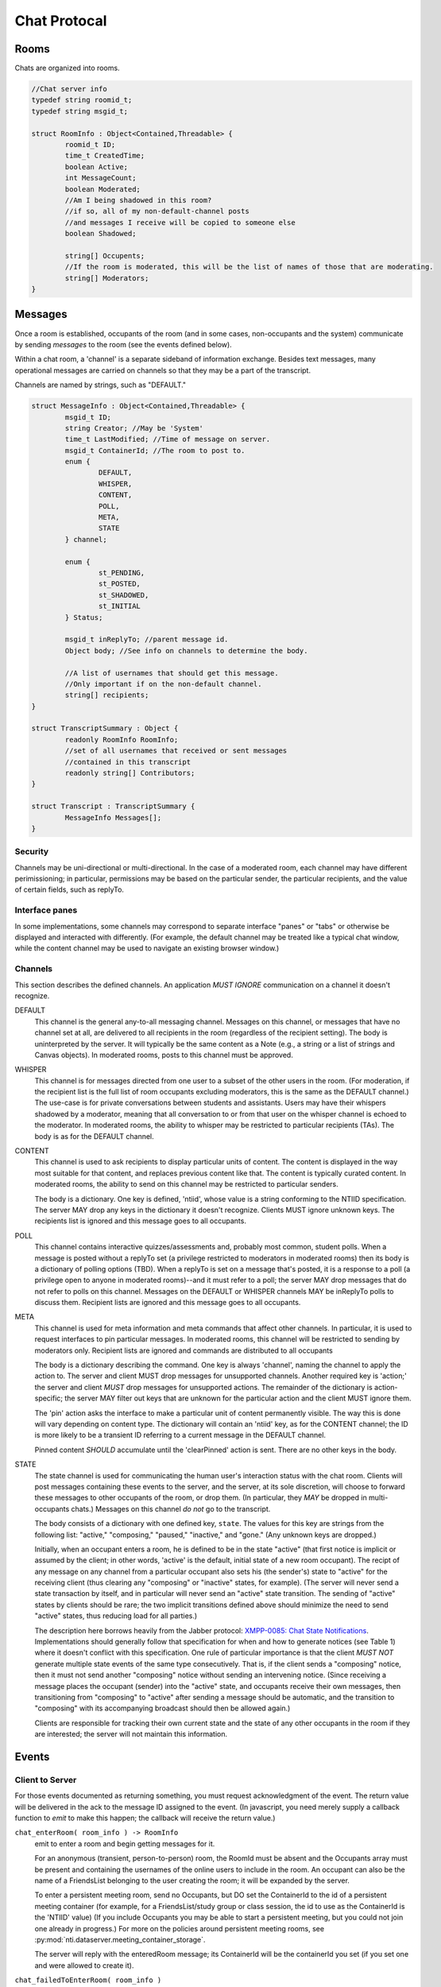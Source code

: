 ===============
 Chat Protocal
===============

Rooms
=====

Chats are organized into rooms.

.. code-block:: c

  //Chat server info
  typedef string roomid_t;
  typedef string msgid_t;

  struct RoomInfo : Object<Contained,Threadable> {
	  roomid_t ID;
	  time_t CreatedTime;
	  boolean Active;
	  int MessageCount;
	  boolean Moderated;
	  //Am I being shadowed in this room?
	  //if so, all of my non-default-channel posts
	  //and messages I receive will be copied to someone else
	  boolean Shadowed;

	  string[] Occupents;
	  //If the room is moderated, this will be the list of names of those that are moderating.
	  string[] Moderators;
  }


Messages
========

Once a room is established, occupants of the room (and in some cases,
non-occupants and the system) communicate by sending *messages* to the
room (see the events defined below).

Within a chat room, a 'channel' is a separate sideband of information
exchange. Besides text messages, many operational messages are carried
on channels so that they may be a part of the transcript.

Channels are named by strings, such as "DEFAULT."

.. code-block:: c

  struct MessageInfo : Object<Contained,Threadable> {
	  msgid_t ID;
	  string Creator; //May be 'System'
	  time_t LastModified; //Time of message on server.
	  msgid_t ContainerId; //The room to post to.
	  enum {
		  DEFAULT,
		  WHISPER,
		  CONTENT,
		  POLL,
		  META,
		  STATE
	  } channel;

	  enum {
		  st_PENDING,
		  st_POSTED,
		  st_SHADOWED,
		  st_INITIAL
	  } Status;

	  msgid_t inReplyTo; //parent message id.
	  Object body; //See info on channels to determine the body.

	  //A list of usernames that should get this message.
	  //Only important if on the non-default channel.
	  string[] recipients;
  }

  struct TranscriptSummary : Object {
	  readonly RoomInfo RoomInfo;
	  //set of all usernames that received or sent messages
	  //contained in this transcript
	  readonly string[] Contributors;
  }

  struct Transcript : TranscriptSummary {
	  MessageInfo Messages[];
  }


Security
--------
Channels may be uni-directional or multi-directional. In the case of a moderated
room, each channel may have different perimissioning; in particular, permissions
may be based on the particular sender, the particular recipients, and the value
of certain fields, such as replyTo.

Interface panes
---------------
In some implementations, some channels may correspond to separate interface
"panes" or "tabs" or otherwise be displayed and interacted with differently.
(For example, the default channel may be treated like a typical chat window,
while the content channel may be used to navigate an existing browser window.)


Channels
--------
This section describes the defined channels. An application *MUST IGNORE*
communication on a channel it doesn't recognize.

DEFAULT
	This channel is the general any-to-all messaging channel. Messages
	on this channel, or messages that have no channel set at all, are
	delivered to all recipients in the room (regardless of the
	recipient setting). The body is uninterpreted by the server. It
	will typically be the same content as a Note (e.g., a string or a
	list of strings and Canvas objects). In moderated rooms, posts to
	this channel must be approved.
WHISPER
	This channel is for messages directed from one user to a subset of
	the other users in the room. (For moderation, if the recipient list
	is the full list of room occupants excluding moderators, this is
	the same as the DEFAULT channel.) The use-case is for private
	conversations between students and assistants. Users may have their
	whispers shadowed by a moderator, meaning that all conversation to
	or from that user on the whisper channel is echoed to the
	moderator. In moderated rooms, the ability to whisper may be
	restricted to particular recipients (TAs). The body is as for the
	DEFAULT channel.
CONTENT
	This channel is used to ask recipients to display particular units
	of content. The content is displayed in the way most suitable for
	that content, and replaces previous content like that. The content
	is typically curated content. In moderated rooms, the ability to
	send on this channel may be restricted to particular senders.

	The body is a dictionary. One key is defined, 'ntiid', whose value
	is a string conforming to the NTIID specification. The server MAY
	drop any keys in the dictionary it doesn't recognize. Clients MUST
	ignore unknown keys. The recipients list is ignored and this message
	goes to all occupants.
POLL
	This channel contains interactive quizzes/assessments and, probably
	most common, student polls. When a message is posted without a
	replyTo set (a privilege restricted to moderators in moderated
	rooms) then its body is a dictionary of polling options (TBD). When
	a replyTo is set on a message that's posted, it is a response to a
	poll (a privilege open to anyone in moderated rooms)--and it must
	refer to a poll; the server MAY drop messages that do not refer to
	polls on this channel. Messages on the DEFAULT or WHISPER channels
	MAY be inReplyTo polls to discuss them. Recipient lists are ignored
	and this message goes to all occupants.
META
	This channel is used for meta information and meta commands that
	affect other channels. In particular, it is used to request
	interfaces to pin particular messages. In moderated rooms, this
	channel will be restricted to sending by moderators only. Recipient
	lists are ignored and commands are distributed to all occupants

	The body is a dictionary describing the command. One key is always
	'channel', naming the channel to apply the action to. The server
	and client MUST drop messages for unsupported channels. Another
	required key is 'action;' the server and client *MUST* drop messages
	for unsupported actions. The remainder of the dictionary is
	action-specific; the server MAY filter out keys that are unknown
	for the particular action and the client MUST ignore them.

	The 'pin' action asks the interface to make a particular unit of
	content permanently visible. The way this is done will vary
	depending on content type. The dictionary will contain an 'ntiid'
	key, as for the CONTENT channel; the ID is more likely to be a
	transient ID referring to a current message in the DEFAULT
	channel.

	Pinned content *SHOULD* accumulate until the 'clearPinned' action is
	sent. There are no other keys in the body.
STATE
	The state channel is used for communicating the human user's
	interaction status with the chat room. Clients will post messages
	containing these events to the server, and the server, at its sole
	discretion, will choose to forward these messages to other
	occupants of the room, or drop them. (In particular, they *MAY* be
	dropped in multi-occupants chats.) Messages on this channel *do
	not* go to the transcript.

	The body consists of a dictionary with one defined key,
	``state``. The values for this key are strings from the
	following list: "active," "composing," "paused," "inactive,"
	and "gone." (Any unknown keys are dropped.)

	Initially, when an occupant enters a room, he is defined to be
	in the state "active" (that first notice is implicit or
	assumed by the client; in other words, 'active' is the
	default, initial state of a new room occupant). The recipt of
	any message on any channel from a particular occupant also
	sets his (the sender's) state to "active" for the receiving
	client (thus clearing any "composing" or "inactive" states,
	for example). (The server will never send a state transaction
	by itself, and in particular will never send an "active" state
	transition. The sending of "active" states by clients should
	be rare; the two implicit transitions defined above should
	minimize the need to send "active" states, thus reducing load
	for all parties.)

	The description here borrows heavily from the Jabber protocol:
	`XMPP-0085: Chat State Notifications
	<http://xmpp.org/extensions/xep-0085.html>`_. Implementations
	should generally follow that specification for when and how to
	generate notices (see Table 1) where it doesn't conflict with
	this specification. One rule of particular importance is that
	the client *MUST NOT* generate multiple state events of the
	same type consecutively. That is, if the client sends a
	"composing" notice, then it must not send another "composing"
	notice without sending an intervening notice. (Since receiving
	a message places the occupant (sender) into the "active"
	state, and occupants receive their own messages, then
	transitioning from "composing" to "active" after sending a
	message should be automatic, and the transition to "composing"
	with its accompanying broadcast should then be allowed again.)

	Clients are responsible for tracking their own current state and
	the state of any other occupants in the room if they are
	interested; the server will not maintain this information.


Events
======

Client to Server
----------------

For those events documented as returning something, you must request acknowledgment
of the event. The return value will be delivered in the ack to the message ID
assigned to the event. (In javascript, you need merely supply a callback function
to `emit` to make this happen; the callback will receive the return value.)

``chat_enterRoom( room_info ) -> RoomInfo``
  emit to enter a room and begin getting messages for it.

  For an anonymous (transient, person-to-person) room, the RoomId must be
  absent and the Occupants array must be present and containing
  the usernames of the online users to include in the room.
  An occupant can also be the name of a FriendsList belonging to the
  user creating the room; it will be expanded by the server.

  To enter a persistent meeting room, send no Occupants, but DO
  set the ContainerId to the id of a persistent meeting container
  (for example, for a FriendsList/study group or class session, the
  id to use as the ContainerId is the 'NTIID' value)
  (If you include Occupants you may be able to start a persistent
  meeting, but you could not join one already in progress.) For more
  on the policies around persistent meeting rooms, see :py:mod:`nti.dataserver.meeting_container_storage`.


  The server will reply with the enteredRoom message; its ContainerId
  will be the containerId you set (if you set one and were allowed
  to create it).

``chat_failedToEnterRoom( room_info )``
  sent if you attempted to enter a room, but failed

``chat_exitRoom( room_id ) -> boolean``
  Emit to stop receiving messages for a room

``chat_postMessage( msg_info ) -> boolean``
  Post a message into a room. The body must be present, rooms
  must be present and should be a list of rooms to post to that you are in.
  sender should be present as well. in_reply_to should be set
  if this is a direct reply (in p2p, everything will be a direct reply)
  (use case: noticing that questions have been replied to)

  Return: whether the message was posted to all rooms

Moderation
~~~~~~~~~~

``chat_approveMessages( mid[] )``
  Cause the messages to be approved.

``chat_makeModerated( room_id, flag ) -> RoomInfo``
  The returned RoomInfo will either list you as a moderator,
  or not.

``chat_shadowUsers( room_id, usernames[] ) -> boolean``
  Causes all messages on non-default channels to be sent
  to all room moderators via recvMessageForShadow

``chat_flagMessagesToUsers( mid[], usernames[] ) -> boolean``
  Causes each user to get recvMessageForAttention


Server to client
----------------

``chat_enteredRoom( room_info )`` and ``chat_exitedRoom( room_info )``
  Sent when you have been added to a room, directly or
  indirectly.

``chat_roomMembershipChanged( room_info )``
  Sent when a room you are in has gained/lost a member other
  than yourself.

``chat_roomModerationChanged( room_info )``
  Sent when a room you are in has a change in moderation status, such
  as becoming moderated or gaining a moderator. Note that you will
  recieve this after you call ``chat_makeModerated`` (you may receive
  it multiple times with slightly different states, such as Moderated
  being true, but no moderators listed, and then again with Moderated
  as true and with moderators listed).

``chat_presenceForUserChangedTo( username, presence )``
  Sent when a user in your "buddy list" goes offline/online. The
  currently defined values for ``presence`` are the strings "Online"
  and "Offline."

``chat_recvMessage( msg_info )``
  A message arrived in a room you are currently in.
  This includes messages you yourself posted.
  This may be sent multiple times if the message is edited (for instance,
  moderated); compare by message id.

``chat_recvMessageForModeration( msg_info )``
  Sent to the moderators of a room when a message arrives
  that requires moderation

``chat_recvMessageForAttention( mid )``
  Sent to someone in a room when a message requires their attention.

``chat_recvMessageForShadow( msg_info )``
  Sent to the moderators of a room when a shadowed user
  posts or receives something on a non-default channel.

Data Events
-----------

``data_noticeIncomingChange( change )``
  Sent when there is a data change, such as something
  shared with you.

::

  //Transcript access
  // Read-only
  // /prefix/Transcripts/ => { RoomId => TranscriptSummary }
  // /prefix/Transcripts/$roomId => Transcript
